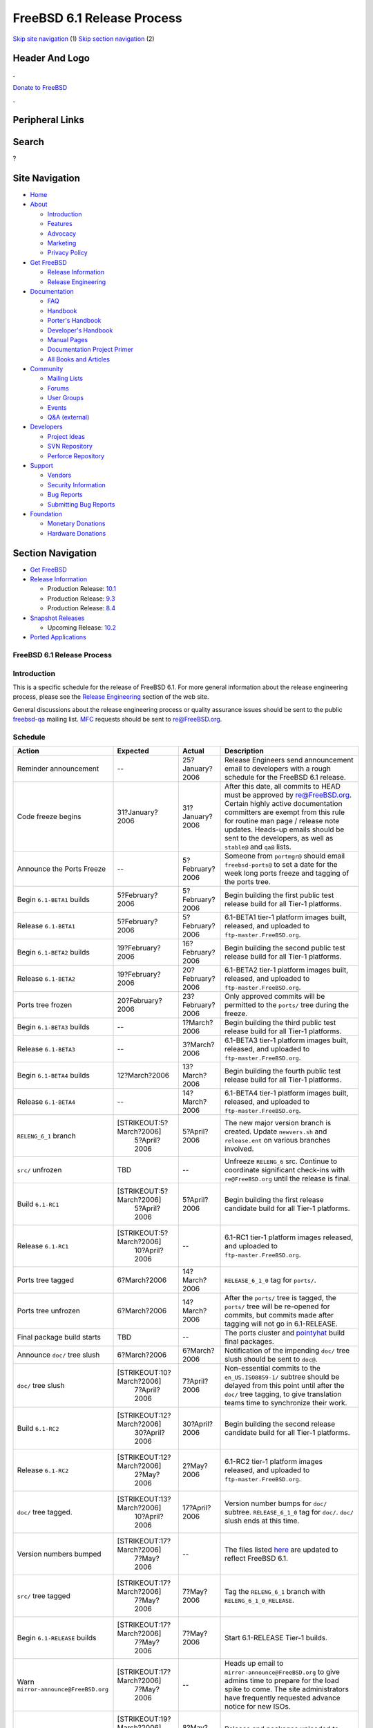 ===========================
FreeBSD 6.1 Release Process
===========================

.. raw:: html

   <div id="containerwrap">

.. raw:: html

   <div id="container">

`Skip site navigation <#content>`__ (1) `Skip section
navigation <#contentwrap>`__ (2)

.. raw:: html

   <div id="headercontainer">

.. raw:: html

   <div id="header">

Header And Logo
---------------

.. raw:: html

   <div id="headerlogoleft">

|FreeBSD|

.. raw:: html

   </div>

.. raw:: html

   <div id="headerlogoright">

.. raw:: html

   <div class="frontdonateroundbox">

.. raw:: html

   <div class="frontdonatetop">

.. raw:: html

   <div>

**.**

.. raw:: html

   </div>

.. raw:: html

   </div>

.. raw:: html

   <div class="frontdonatecontent">

`Donate to FreeBSD <https://www.FreeBSDFoundation.org/donate/>`__

.. raw:: html

   </div>

.. raw:: html

   <div class="frontdonatebot">

.. raw:: html

   <div>

**.**

.. raw:: html

   </div>

.. raw:: html

   </div>

.. raw:: html

   </div>

Peripheral Links
----------------

.. raw:: html

   <div id="searchnav">

.. raw:: html

   </div>

.. raw:: html

   <div id="search">

Search
------

?

.. raw:: html

   </div>

.. raw:: html

   </div>

.. raw:: html

   </div>

Site Navigation
---------------

.. raw:: html

   <div id="menu">

-  `Home <../../>`__

-  `About <../../about.html>`__

   -  `Introduction <../../projects/newbies.html>`__
   -  `Features <../../features.html>`__
   -  `Advocacy <../../advocacy/>`__
   -  `Marketing <../../marketing/>`__
   -  `Privacy Policy <../../privacy.html>`__

-  `Get FreeBSD <../../where.html>`__

   -  `Release Information <../../releases/>`__
   -  `Release Engineering <../../releng/>`__

-  `Documentation <../../docs.html>`__

   -  `FAQ <../../doc/en_US.ISO8859-1/books/faq/>`__
   -  `Handbook <../../doc/en_US.ISO8859-1/books/handbook/>`__
   -  `Porter's
      Handbook <../../doc/en_US.ISO8859-1/books/porters-handbook>`__
   -  `Developer's
      Handbook <../../doc/en_US.ISO8859-1/books/developers-handbook>`__
   -  `Manual Pages <//www.FreeBSD.org/cgi/man.cgi>`__
   -  `Documentation Project
      Primer <../../doc/en_US.ISO8859-1/books/fdp-primer>`__
   -  `All Books and Articles <../../docs/books.html>`__

-  `Community <../../community.html>`__

   -  `Mailing Lists <../../community/mailinglists.html>`__
   -  `Forums <https://forums.FreeBSD.org>`__
   -  `User Groups <../../usergroups.html>`__
   -  `Events <../../events/events.html>`__
   -  `Q&A
      (external) <http://serverfault.com/questions/tagged/freebsd>`__

-  `Developers <../../projects/index.html>`__

   -  `Project Ideas <https://wiki.FreeBSD.org/IdeasPage>`__
   -  `SVN Repository <https://svnweb.FreeBSD.org>`__
   -  `Perforce Repository <http://p4web.FreeBSD.org>`__

-  `Support <../../support.html>`__

   -  `Vendors <../../commercial/commercial.html>`__
   -  `Security Information <../../security/>`__
   -  `Bug Reports <https://bugs.FreeBSD.org/search/>`__
   -  `Submitting Bug Reports <https://www.FreeBSD.org/support.html>`__

-  `Foundation <https://www.freebsdfoundation.org/>`__

   -  `Monetary Donations <https://www.freebsdfoundation.org/donate/>`__
   -  `Hardware Donations <../../donations/>`__

.. raw:: html

   </div>

.. raw:: html

   </div>

.. raw:: html

   <div id="content">

.. raw:: html

   <div id="sidewrap">

.. raw:: html

   <div id="sidenav">

Section Navigation
------------------

-  `Get FreeBSD <../../where.html>`__
-  `Release Information <../../releases/>`__

   -  Production Release:
      `10.1 <../../releases/10.1R/announce.html>`__
   -  Production Release:
      `9.3 <../../releases/9.3R/announce.html>`__
   -  Production Release:
      `8.4 <../../releases/8.4R/announce.html>`__

-  `Snapshot Releases <../../snapshots/>`__

   -  Upcoming Release:
      `10.2 <../../releases/10.2R/schedule.html>`__

-  `Ported Applications <../../ports/>`__

.. raw:: html

   </div>

.. raw:: html

   </div>

.. raw:: html

   <div id="contentwrap">

FreeBSD 6.1 Release Process
===========================

Introduction
============

This is a specific schedule for the release of FreeBSD 6.1. For more
general information about the release engineering process, please see
the `Release Engineering <../../releng/index.html>`__ section of the web
site.

General discussions about the release engineering process or quality
assurance issues should be sent to the public
`freebsd-qa <mailto:FreeBSD-qa@FreeBSD.org>`__ mailing list.
`MFC <../../doc/en_US.ISO8859-1/books/faq/misc.html#DEFINE-MFC>`__
requests should be sent to re@FreeBSD.org.

Schedule
========

+----------------------------------------+-----------------------------+--------------------+----------------------------------------------------------------------------------------------------------------------------------------------------------------------------------------------------------------------------------------------------------------------------------------------+
| Action                                 | Expected                    | Actual             | Description                                                                                                                                                                                                                                                                                  |
+========================================+=============================+====================+==============================================================================================================================================================================================================================================================================================+
| Reminder announcement                  | --                          | 25?January?2006    | Release Engineers send announcement email to developers with a rough schedule for the FreeBSD 6.1 release.                                                                                                                                                                                   |
+----------------------------------------+-----------------------------+--------------------+----------------------------------------------------------------------------------------------------------------------------------------------------------------------------------------------------------------------------------------------------------------------------------------------+
| Code freeze begins                     | 31?January?2006             | 31?January?2006    | After this date, all commits to HEAD must be approved by re@FreeBSD.org. Certain highly active documentation committers are exempt from this rule for routine man page / release note updates. Heads-up emails should be sent to the developers, as well as ``stable@`` and ``qa@`` lists.   |
+----------------------------------------+-----------------------------+--------------------+----------------------------------------------------------------------------------------------------------------------------------------------------------------------------------------------------------------------------------------------------------------------------------------------+
| Announce the Ports Freeze              | --                          | 5?February?2006    | Someone from ``portmgr@`` should email ``freebsd-ports@`` to set a date for the week long ports freeze and tagging of the ports tree.                                                                                                                                                        |
+----------------------------------------+-----------------------------+--------------------+----------------------------------------------------------------------------------------------------------------------------------------------------------------------------------------------------------------------------------------------------------------------------------------------+
| Begin ``6.1-BETA1`` builds             | 5?February?2006             | 5?February?2006    | Begin building the first public test release build for all Tier-1 platforms.                                                                                                                                                                                                                 |
+----------------------------------------+-----------------------------+--------------------+----------------------------------------------------------------------------------------------------------------------------------------------------------------------------------------------------------------------------------------------------------------------------------------------+
| Release ``6.1-BETA1``                  | 5?February?2006             | 5?February?2006    | 6.1-BETA1 tier-1 platform images built, released, and uploaded to ``ftp-master.FreeBSD.org``.                                                                                                                                                                                                |
+----------------------------------------+-----------------------------+--------------------+----------------------------------------------------------------------------------------------------------------------------------------------------------------------------------------------------------------------------------------------------------------------------------------------+
| Begin ``6.1-BETA2`` builds             | 19?February?2006            | 16?February?2006   | Begin building the second public test release build for all Tier-1 platforms.                                                                                                                                                                                                                |
+----------------------------------------+-----------------------------+--------------------+----------------------------------------------------------------------------------------------------------------------------------------------------------------------------------------------------------------------------------------------------------------------------------------------+
| Release ``6.1-BETA2``                  | 19?February?2006            | 20?February?2006   | 6.1-BETA2 tier-1 platform images built, released, and uploaded to ``ftp-master.FreeBSD.org``.                                                                                                                                                                                                |
+----------------------------------------+-----------------------------+--------------------+----------------------------------------------------------------------------------------------------------------------------------------------------------------------------------------------------------------------------------------------------------------------------------------------+
| Ports tree frozen                      | 20?February?2006            | 23?February?2006   | Only approved commits will be permitted to the ``ports/`` tree during the freeze.                                                                                                                                                                                                            |
+----------------------------------------+-----------------------------+--------------------+----------------------------------------------------------------------------------------------------------------------------------------------------------------------------------------------------------------------------------------------------------------------------------------------+
| Begin ``6.1-BETA3`` builds             | --                          | 1?March?2006       | Begin building the third public test release build for all Tier-1 platforms.                                                                                                                                                                                                                 |
+----------------------------------------+-----------------------------+--------------------+----------------------------------------------------------------------------------------------------------------------------------------------------------------------------------------------------------------------------------------------------------------------------------------------+
| Release ``6.1-BETA3``                  | --                          | 3?March?2006       | 6.1-BETA3 tier-1 platform images built, released, and uploaded to ``ftp-master.FreeBSD.org``.                                                                                                                                                                                                |
+----------------------------------------+-----------------------------+--------------------+----------------------------------------------------------------------------------------------------------------------------------------------------------------------------------------------------------------------------------------------------------------------------------------------+
| Begin ``6.1-BETA4`` builds             | 12?March?2006               | 13?March?2006      | Begin building the fourth public test release build for all Tier-1 platforms.                                                                                                                                                                                                                |
+----------------------------------------+-----------------------------+--------------------+----------------------------------------------------------------------------------------------------------------------------------------------------------------------------------------------------------------------------------------------------------------------------------------------+
| Release ``6.1-BETA4``                  | --                          | 14?March?2006      | 6.1-BETA4 tier-1 platform images built, released, and uploaded to ``ftp-master.FreeBSD.org``.                                                                                                                                                                                                |
+----------------------------------------+-----------------------------+--------------------+----------------------------------------------------------------------------------------------------------------------------------------------------------------------------------------------------------------------------------------------------------------------------------------------+
| ``RELENG_6_1`` branch                  | [STRIKEOUT:5?March?2006]    | 5?April?2006       | The new major version branch is created. Update ``newvers.sh`` and ``release.ent`` on various branches involved.                                                                                                                                                                             |
|                                        |  5?April?2006               |                    |                                                                                                                                                                                                                                                                                              |
+----------------------------------------+-----------------------------+--------------------+----------------------------------------------------------------------------------------------------------------------------------------------------------------------------------------------------------------------------------------------------------------------------------------------+
| ``src/`` unfrozen                      | TBD                         | --                 | Unfreeze ``RELENG_6`` src. Continue to coordinate significant check-ins with ``re@FreeBSD.org`` until the release is final.                                                                                                                                                                  |
+----------------------------------------+-----------------------------+--------------------+----------------------------------------------------------------------------------------------------------------------------------------------------------------------------------------------------------------------------------------------------------------------------------------------+
| Build ``6.1-RC1``                      | [STRIKEOUT:5?March?2006]    | 5?April?2006       | Begin building the first release candidate build for all Tier-1 platforms.                                                                                                                                                                                                                   |
|                                        |  5?April?2006               |                    |                                                                                                                                                                                                                                                                                              |
+----------------------------------------+-----------------------------+--------------------+----------------------------------------------------------------------------------------------------------------------------------------------------------------------------------------------------------------------------------------------------------------------------------------------+
| Release ``6.1-RC1``                    | [STRIKEOUT:5?March?2006]    | --                 | 6.1-RC1 tier-1 platform images released, and uploaded to ``ftp-master.FreeBSD.org``.                                                                                                                                                                                                         |
|                                        |  10?April?2006              |                    |                                                                                                                                                                                                                                                                                              |
+----------------------------------------+-----------------------------+--------------------+----------------------------------------------------------------------------------------------------------------------------------------------------------------------------------------------------------------------------------------------------------------------------------------------+
| Ports tree tagged                      | 6?March?2006                | 14?March?2006      | ``RELEASE_6_1_0`` tag for ``ports/``.                                                                                                                                                                                                                                                        |
+----------------------------------------+-----------------------------+--------------------+----------------------------------------------------------------------------------------------------------------------------------------------------------------------------------------------------------------------------------------------------------------------------------------------+
| Ports tree unfrozen                    | 6?March?2006                | 14?March?2006      | After the ``ports/`` tree is tagged, the ``ports/`` tree will be re-opened for commits, but commits made after tagging will not go in 6.1-RELEASE.                                                                                                                                           |
+----------------------------------------+-----------------------------+--------------------+----------------------------------------------------------------------------------------------------------------------------------------------------------------------------------------------------------------------------------------------------------------------------------------------+
| Final package build starts             | TBD                         | --                 | The ports cluster and `pointyhat <http://pointyhat.FreeBSD.org>`__ build final packages.                                                                                                                                                                                                     |
+----------------------------------------+-----------------------------+--------------------+----------------------------------------------------------------------------------------------------------------------------------------------------------------------------------------------------------------------------------------------------------------------------------------------+
| Announce ``doc/`` tree slush           | 6?March?2006                | 6?March?2006       | Notification of the impending ``doc/`` tree slush should be sent to ``doc@``.                                                                                                                                                                                                                |
+----------------------------------------+-----------------------------+--------------------+----------------------------------------------------------------------------------------------------------------------------------------------------------------------------------------------------------------------------------------------------------------------------------------------+
| ``doc/`` tree slush                    | [STRIKEOUT:10?March?2006]   | 7?April?2006       | Non-essential commits to the ``en_US.ISO8859-1/`` subtree should be delayed from this point until after the ``doc/`` tree tagging, to give translation teams time to synchronize their work.                                                                                                 |
|                                        |  7?April?2006               |                    |                                                                                                                                                                                                                                                                                              |
+----------------------------------------+-----------------------------+--------------------+----------------------------------------------------------------------------------------------------------------------------------------------------------------------------------------------------------------------------------------------------------------------------------------------+
| Build ``6.1-RC2``                      | [STRIKEOUT:12?March?2006]   | 30?April?2006      | Begin building the second release candidate build for all Tier-1 platforms.                                                                                                                                                                                                                  |
|                                        |  30?April?2006              |                    |                                                                                                                                                                                                                                                                                              |
+----------------------------------------+-----------------------------+--------------------+----------------------------------------------------------------------------------------------------------------------------------------------------------------------------------------------------------------------------------------------------------------------------------------------+
| Release ``6.1-RC2``                    | [STRIKEOUT:12?March?2006]   | 2?May?2006         | 6.1-RC2 tier-1 platform images released, and uploaded to ``ftp-master.FreeBSD.org``.                                                                                                                                                                                                         |
|                                        |  2?May?2006                 |                    |                                                                                                                                                                                                                                                                                              |
+----------------------------------------+-----------------------------+--------------------+----------------------------------------------------------------------------------------------------------------------------------------------------------------------------------------------------------------------------------------------------------------------------------------------+
| ``doc/`` tree tagged.                  | [STRIKEOUT:13?March?2006]   | 17?April?2006      | Version number bumps for ``doc/`` subtree. ``RELEASE_6_1_0`` tag for ``doc/``. ``doc/`` slush ends at this time.                                                                                                                                                                             |
|                                        |  10?April?2006              |                    |                                                                                                                                                                                                                                                                                              |
+----------------------------------------+-----------------------------+--------------------+----------------------------------------------------------------------------------------------------------------------------------------------------------------------------------------------------------------------------------------------------------------------------------------------+
| Version numbers bumped                 | [STRIKEOUT:17?March?2006]   | --                 | The files listed `here <../../doc/en_US.ISO8859-1/articles/releng/article.html#VERSIONBUMP>`__ are updated to reflect FreeBSD 6.1.                                                                                                                                                           |
|                                        |  7?May?2006                 |                    |                                                                                                                                                                                                                                                                                              |
+----------------------------------------+-----------------------------+--------------------+----------------------------------------------------------------------------------------------------------------------------------------------------------------------------------------------------------------------------------------------------------------------------------------------+
| ``src/`` tree tagged                   | [STRIKEOUT:17?March?2006]   | 7?May?2006         | Tag the ``RELENG_6_1`` branch with ``RELENG_6_1_0_RELEASE``.                                                                                                                                                                                                                                 |
|                                        |  7?May?2006                 |                    |                                                                                                                                                                                                                                                                                              |
+----------------------------------------+-----------------------------+--------------------+----------------------------------------------------------------------------------------------------------------------------------------------------------------------------------------------------------------------------------------------------------------------------------------------+
| Begin ``6.1-RELEASE`` builds           | [STRIKEOUT:17?March?2006]   | 7?May?2006         | Start 6.1-RELEASE Tier-1 builds.                                                                                                                                                                                                                                                             |
|                                        |  7?May?2006                 |                    |                                                                                                                                                                                                                                                                                              |
+----------------------------------------+-----------------------------+--------------------+----------------------------------------------------------------------------------------------------------------------------------------------------------------------------------------------------------------------------------------------------------------------------------------------+
| Warn ``mirror-announce@FreeBSD.org``   | [STRIKEOUT:17?March?2006]   | --                 | Heads up email to ``mirror-announce@FreeBSD.org`` to give admins time to prepare for the load spike to come. The site administrators have frequently requested advance notice for new ISOs.                                                                                                  |
|                                        |  7?May?2006                 |                    |                                                                                                                                                                                                                                                                                              |
+----------------------------------------+-----------------------------+--------------------+----------------------------------------------------------------------------------------------------------------------------------------------------------------------------------------------------------------------------------------------------------------------------------------------+
| Upload to ``ftp-master``               | [STRIKEOUT:19?March?2006]   | 8?May?2006         | Release and packages uploaded to ``ftp-master.FreeBSD.org.``                                                                                                                                                                                                                                 |
|                                        |  8?May?2006                 |                    |                                                                                                                                                                                                                                                                                              |
+----------------------------------------+-----------------------------+--------------------+----------------------------------------------------------------------------------------------------------------------------------------------------------------------------------------------------------------------------------------------------------------------------------------------+
| Announcement                           | [STRIKEOUT:20?March?2006]   | 8?May?2006         | Announcement sent out after a majority of the mirrors have received the bits.                                                                                                                                                                                                                |
|                                        |  8?May?2006                 |                    |                                                                                                                                                                                                                                                                                              |
+----------------------------------------+-----------------------------+--------------------+----------------------------------------------------------------------------------------------------------------------------------------------------------------------------------------------------------------------------------------------------------------------------------------------+
| Turn over to the secteam               | TBD                         | --                 | RELENG\_6\_1 branch is handed over to the FreeBSD Security Officer Team in one or two weeks after the announcement.                                                                                                                                                                          |
+----------------------------------------+-----------------------------+--------------------+----------------------------------------------------------------------------------------------------------------------------------------------------------------------------------------------------------------------------------------------------------------------------------------------+

Additional Information
======================

-  `FreeBSD 6.1 developer todo list. <todo.html>`__
-  `FreeBSD 6.1 Code Freeze Commit Approval List. <approvals.html>`__
-  `FreeBSD Release Engineering website. <../../releng/index.html>`__

.. raw:: html

   </div>

.. raw:: html

   </div>

.. raw:: html

   <div id="footer">

`Site Map <../../search/index-site.html>`__ \| `Legal
Notices <../../copyright/>`__ \| ? 1995–2015 The FreeBSD Project. All
rights reserved.

.. raw:: html

   </div>

.. raw:: html

   </div>

.. raw:: html

   </div>

.. |FreeBSD| image:: ../../layout/images/logo-red.png
   :target: ../..
